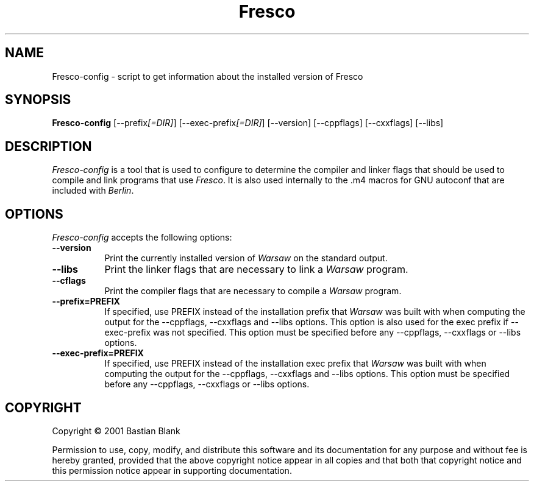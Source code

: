 .TH Fresco 1 "19 August 2001"
.SH NAME
Fresco-config - script to get information about the installed version of Fresco
.SH SYNOPSIS
.B Fresco-config
[\-\-prefix\fI[=DIR]\fP] [\-\-exec\-prefix\fI[=DIR]\fP] [\-\-version] [\-\-cppflags] [\-\-cxxflags] [\-\-libs]
.SH DESCRIPTION
.PP
\fIFresco-config\fP is a tool that is used to configure to determine
the compiler and linker flags that should be used to compile
and link programs that use \fIFresco\fP. It is also used internally
to the .m4 macros for GNU autoconf that are included with \fIBerlin\fP.
.
.SH OPTIONS
.l
\fIFresco-config\fP accepts the following options:
.TP 8
.B  \-\-version
Print the currently installed version of \fIWarsaw\fP on the standard output.
.TP 8
.B  \-\-libs
Print the linker flags that are necessary to link a \fIWarsaw\fP program.
.TP 8
.B  \-\-cflags
Print the compiler flags that are necessary to compile a \fIWarsaw\fP program.
.TP 8
.B  \-\-prefix=PREFIX
If specified, use PREFIX instead of the installation prefix that \fIWarsaw\fP
was built with when computing the output for the \-\-cppflags, \-\-cxxflags and
\-\-libs options. This option is also used for the exec prefix
if \-\-exec\-prefix was not specified. This option must be specified
before any \-\-cppflags, \-\-cxxflags or \-\-libs options.
.TP 8
.B  \-\-exec\-prefix=PREFIX
If specified, use PREFIX instead of the installation exec prefix that \fIWarsaw\fP
was built with when computing the output for the \-\-cppflags, \-\-cxxflags and
\-\-libs options. This option must be specified
before any \-\-cppflags, \-\-cxxflags or \-\-libs options.
.SH COPYRIGHT
Copyright \(co  2001 Bastian Blank

Permission to use, copy, modify, and distribute this software and its
documentation for any purpose and without fee is hereby granted,
provided that the above copyright notice appear in all copies and that
both that copyright notice and this permission notice appear in
supporting documentation.
